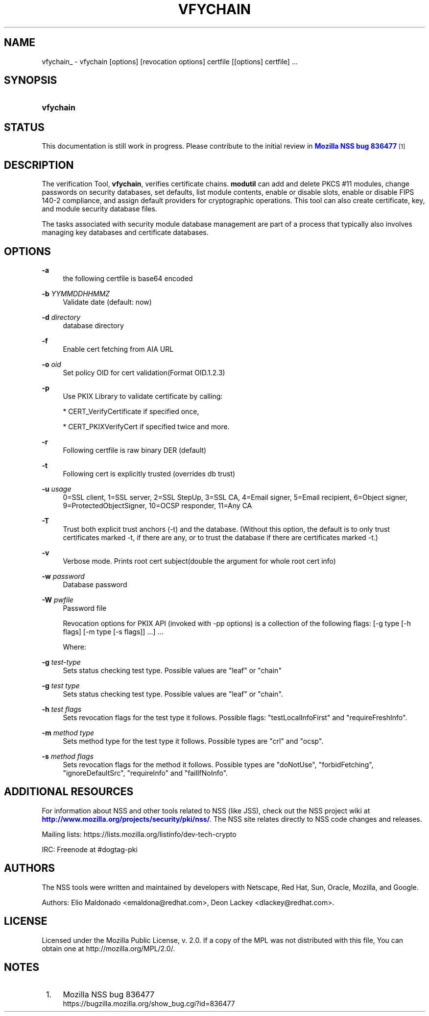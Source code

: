 '\" t
.\"     Title: VFYCHAIN
.\"    Author: [see the "Authors" section]
.\" Generator: DocBook XSL Stylesheets vsnapshot <http://docbook.sf.net/>
.\"      Date: 19 May 2021
.\"    Manual: NSS Security Tools
.\"    Source: nss-tools
.\"  Language: English
.\"
.TH "VFYCHAIN" "1" "19 May 2021" "nss-tools" "NSS Security Tools"
.\" -----------------------------------------------------------------
.\" * Define some portability stuff
.\" -----------------------------------------------------------------
.\" ~~~~~~~~~~~~~~~~~~~~~~~~~~~~~~~~~~~~~~~~~~~~~~~~~~~~~~~~~~~~~~~~~
.\" http://bugs.debian.org/507673
.\" http://lists.gnu.org/archive/html/groff/2009-02/msg00013.html
.\" ~~~~~~~~~~~~~~~~~~~~~~~~~~~~~~~~~~~~~~~~~~~~~~~~~~~~~~~~~~~~~~~~~
.ie \n(.g .ds Aq \(aq
.el       .ds Aq '
.\" -----------------------------------------------------------------
.\" * set default formatting
.\" -----------------------------------------------------------------
.\" disable hyphenation
.nh
.\" disable justification (adjust text to left margin only)
.ad l
.\" -----------------------------------------------------------------
.\" * MAIN CONTENT STARTS HERE *
.\" -----------------------------------------------------------------
.SH "NAME"
vfychain_ \- vfychain [options] [revocation options] certfile [[options] certfile] \&.\&.\&.
.SH "SYNOPSIS"
.HP \w'\fBvfychain\fR\ 'u
\fBvfychain\fR
.SH "STATUS"
.PP
This documentation is still work in progress\&. Please contribute to the initial review in
\m[blue]\fBMozilla NSS bug 836477\fR\m[]\&\s-2\u[1]\d\s+2
.SH "DESCRIPTION"
.PP
The verification Tool,
\fBvfychain\fR, verifies certificate chains\&.
\fBmodutil\fR
can add and delete PKCS #11 modules, change passwords on security databases, set defaults, list module contents, enable or disable slots, enable or disable FIPS 140\-2 compliance, and assign default providers for cryptographic operations\&. This tool can also create certificate, key, and module security database files\&.
.PP
The tasks associated with security module database management are part of a process that typically also involves managing key databases and certificate databases\&.
.SH "OPTIONS"
.PP
\fB\-a\fR
.RS 4
the following certfile is base64 encoded
.RE
.PP
\fB\-b \fR \fIYYMMDDHHMMZ\fR
.RS 4
Validate date (default: now)
.RE
.PP
\fB\-d \fR \fIdirectory\fR
.RS 4
database directory
.RE
.PP
\fB\-f \fR
.RS 4
Enable cert fetching from AIA URL
.RE
.PP
\fB\-o \fR \fIoid\fR
.RS 4
Set policy OID for cert validation(Format OID\&.1\&.2\&.3)
.RE
.PP
\fB\-p \fR
.RS 4
Use PKIX Library to validate certificate by calling:
.sp
* CERT_VerifyCertificate if specified once,
.sp
* CERT_PKIXVerifyCert if specified twice and more\&.
.RE
.PP
\fB\-r \fR
.RS 4
Following certfile is raw binary DER (default)
.RE
.PP
\fB\-t\fR
.RS 4
Following cert is explicitly trusted (overrides db trust)
.RE
.PP
\fB\-u \fR \fIusage\fR
.RS 4
0=SSL client, 1=SSL server, 2=SSL StepUp, 3=SSL CA, 4=Email signer, 5=Email recipient, 6=Object signer, 9=ProtectedObjectSigner, 10=OCSP responder, 11=Any CA
.RE
.PP
\fB\-T \fR
.RS 4
Trust both explicit trust anchors (\-t) and the database\&. (Without this option, the default is to only trust certificates marked \-t, if there are any, or to trust the database if there are certificates marked \-t\&.)
.RE
.PP
\fB\-v \fR
.RS 4
Verbose mode\&. Prints root cert subject(double the argument for whole root cert info)
.RE
.PP
\fB\-w \fR \fIpassword\fR
.RS 4
Database password
.RE
.PP
\fB\-W \fR \fIpwfile\fR
.RS 4
Password file
.RE
.PP
.RS 4
Revocation options for PKIX API (invoked with \-pp options) is a collection of the following flags: [\-g type [\-h flags] [\-m type [\-s flags]] \&.\&.\&.] \&.\&.\&.
.sp
Where:
.RE
.PP
\fB\-g \fR \fItest\-type\fR
.RS 4
Sets status checking test type\&. Possible values are "leaf" or "chain"
.RE
.PP
\fB\-g \fR \fItest type\fR
.RS 4
Sets status checking test type\&. Possible values are "leaf" or "chain"\&.
.RE
.PP
\fB\-h \fR \fItest flags\fR
.RS 4
Sets revocation flags for the test type it follows\&. Possible flags: "testLocalInfoFirst" and "requireFreshInfo"\&.
.RE
.PP
\fB\-m \fR \fImethod type\fR
.RS 4
Sets method type for the test type it follows\&. Possible types are "crl" and "ocsp"\&.
.RE
.PP
\fB\-s \fR \fImethod flags\fR
.RS 4
Sets revocation flags for the method it follows\&. Possible types are "doNotUse", "forbidFetching", "ignoreDefaultSrc", "requireInfo" and "failIfNoInfo"\&.
.RE
.SH "ADDITIONAL RESOURCES"
.PP
For information about NSS and other tools related to NSS (like JSS), check out the NSS project wiki at
\m[blue]\fBhttp://www\&.mozilla\&.org/projects/security/pki/nss/\fR\m[]\&. The NSS site relates directly to NSS code changes and releases\&.
.PP
Mailing lists: https://lists\&.mozilla\&.org/listinfo/dev\-tech\-crypto
.PP
IRC: Freenode at #dogtag\-pki
.SH "AUTHORS"
.PP
The NSS tools were written and maintained by developers with Netscape, Red Hat, Sun, Oracle, Mozilla, and Google\&.
.PP
Authors: Elio Maldonado <emaldona@redhat\&.com>, Deon Lackey <dlackey@redhat\&.com>\&.
.SH "LICENSE"
.PP
Licensed under the Mozilla Public License, v\&. 2\&.0\&. If a copy of the MPL was not distributed with this file, You can obtain one at http://mozilla\&.org/MPL/2\&.0/\&.
.SH "NOTES"
.IP " 1." 4
Mozilla NSS bug 836477
.RS 4
\%https://bugzilla.mozilla.org/show_bug.cgi?id=836477
.RE
